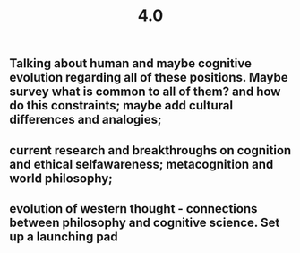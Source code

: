 #+TITLE: 4.0

** Talking about human and maybe cognitive evolution regarding all of these positions. Maybe survey what is common to all of them? and how do this constraints; maybe add cultural differences and analogies;
** current research and breakthroughs on cognition and ethical selfawareness; metacognition and world philosophy;
** evolution of western thought - connections between philosophy and cognitive science. Set up a launching pad
